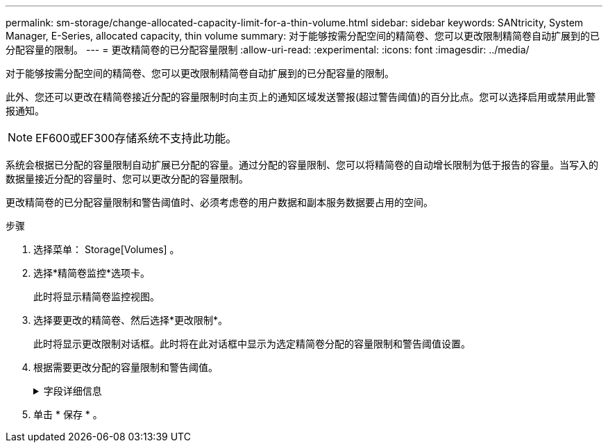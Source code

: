 ---
permalink: sm-storage/change-allocated-capacity-limit-for-a-thin-volume.html 
sidebar: sidebar 
keywords: SANtricity, System Manager, E-Series, allocated capacity, thin volume 
summary: 对于能够按需分配空间的精简卷、您可以更改限制精简卷自动扩展到的已分配容量的限制。 
---
= 更改精简卷的已分配容量限制
:allow-uri-read: 
:experimental: 
:icons: font
:imagesdir: ../media/


[role="lead"]
对于能够按需分配空间的精简卷、您可以更改限制精简卷自动扩展到的已分配容量的限制。

此外、您还可以更改在精简卷接近分配的容量限制时向主页上的通知区域发送警报(超过警告阈值)的百分比点。您可以选择启用或禁用此警报通知。

[NOTE]
====
EF600或EF300存储系统不支持此功能。

====
系统会根据已分配的容量限制自动扩展已分配的容量。通过分配的容量限制、您可以将精简卷的自动增长限制为低于报告的容量。当写入的数据量接近分配的容量时、您可以更改分配的容量限制。

更改精简卷的已分配容量限制和警告阈值时、必须考虑卷的用户数据和副本服务数据要占用的空间。

.步骤
. 选择菜单： Storage[Volumes] 。
. 选择*精简卷监控*选项卡。
+
此时将显示精简卷监控视图。

. 选择要更改的精简卷、然后选择*更改限制*。
+
此时将显示更改限制对话框。此时将在此对话框中显示为选定精简卷分配的容量限制和警告阈值设置。

. 根据需要更改分配的容量限制和警告阈值。
+
.字段详细信息
[%collapsible]
====
[cols="25h,~"]
|===
| 设置 | 说明 


 a| 
将分配的容量限制更改为...
 a| 
写入失败的阈值、可防止精简卷占用额外资源。此阈值是卷报告的容量大小的百分比。



 a| 
在以下情况下提醒我...(警告阈值)
 a| 
如果希望系统在精简卷接近分配的容量限制时生成警报、请选中此复选框。警报将发送到主页页面上的通知区域。此阈值是卷报告的容量大小的百分比。

清除此复选框可禁用警告阈值警报通知。

|===
====
. 单击 * 保存 * 。

